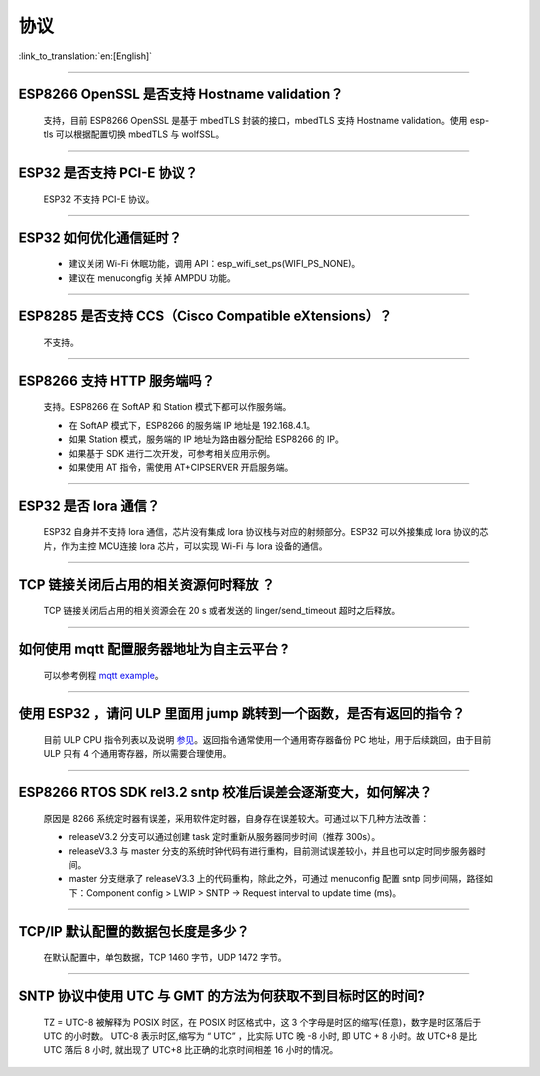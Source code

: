 协议
====

:link_to_translation:`en:[English]`

.. raw:: html

   <style>
   body {counter-reset: h2}
     h2 {counter-reset: h3}
     h2:before {counter-increment: h2; content: counter(h2) ". "}
     h3:before {counter-increment: h3; content: counter(h2) "." counter(h3) ". "}
     h2.nocount:before, h3.nocount:before, { content: ""; counter-increment: none }
   </style>

--------------


ESP8266 OpenSSL 是否⽀持 Hostname validation？
----------------------------------------------

  ⽀持，目前 ESP8266 OpenSSL 是基于 mbedTLS 封装的接口，mbedTLS 支持 Hostname validation。使用 esp-tls 可以根据配置切换 mbedTLS 与 wolfSSL。

--------------

ESP32 是否⽀持 PCI-E 协议？
---------------------------

  ESP32 不支持 PCI-E 协议。

--------------

ESP32 如何优化通信延时？
------------------------

  - 建议关闭 Wi-Fi 休眠功能，调用 API：esp\_wifi\_set\_ps(WIFI\_PS\_NONE)。
  - 建议在 menucongfig 关掉 AMPDU 功能。

--------------

ESP8285 是否⽀持 CCS（Cisco Compatible eXtensions）？
-----------------------------------------------------

  不支持。

--------------

ESP8266 ⽀持 HTTP 服务端吗？
----------------------------

  ⽀持。ESP8266 在 SoftAP 和 Station 模式下都可以作服务端。

  - 在 SoftAP 模式下，ESP8266 的服务端 IP 地址是 192.168.4.1。
  - 如果 Station 模式，服务端的 IP 地址为路由器分配给 ESP8266 的 IP。
  - 如果基于 SDK 进行⼆次开发，可参考相关应用示例。
  - 如果使⽤ AT 指令，需使⽤ AT+CIPSERVER 开启服务端。

--------------

ESP32 是否 lora 通信？
----------------------

  ESP32 自身并不支持 lora 通信，芯片没有集成 lora 协议栈与对应的射频部分。ESP32 可以外接集成 lora 协议的芯⽚，作为主控 MCU连接 lora 芯片，可以实现 Wi-Fi 与 lora 设备的通信。

--------------

TCP 链接关闭后占用的相关资源何时释放 ？
---------------------------------------

  TCP 链接关闭后占用的相关资源会在 20 s 或者发送的 linger/send\_timeout 超时之后释放。

--------------

如何使用 mqtt 配置服务器地址为自主云平台 ?
------------------------------------------

  可以参考例程 `mqtt example <https://github.com/espressif/esp-idf/tree/master/examples/protocols/mqtt>`_。

--------------

使用 ESP32 ，请问 ULP 里面用 jump 跳转到一个函数，是否有返回的指令？
--------------------------------------------------------------------

  目前 ULP CPU 指令列表以及说明 `参见 <https://docs.espressif.com/projects/esp-idf/en/latest/esp32/api-guides/ulp_instruction_set.html#add-add-to-register>`_。返回指令通常使用一个通用寄存器备份 PC 地址，用于后续跳回，由于目前 ULP 只有 4 个通用寄存器，所以需要合理使用。

--------------

ESP8266 RTOS SDK rel3.2 sntp 校准后误差会逐渐变大，如何解决？
-------------------------------------------------------------

  原因是 8266 系统定时器有误差，采用软件定时器，自身存在误差较大。可通过以下几种方法改善：

  - releaseV3.2 分支可以通过创建 task 定时重新从服务器同步时间（推荐 300s）。
  - releaseV3.3 与 master 分支的系统时钟代码有进行重构，目前测试误差较小，并且也可以定时同步服务器时间。
  - master 分支继承了 releaseV3.3 上的代码重构，除此之外，可通过 menuconfig 配置 sntp 同步间隔，路径如下：Component config > LWIP > SNTP -> Request interval to update time (ms)。

--------------

TCP/IP 默认配置的数据包长度是多少？
-----------------------------------

  在默认配置中，单包数据，TCP 1460 字节，UDP 1472 字节。

--------------

SNTP 协议中使用 UTC 与 GMT 的方法为何获取不到目标时区的时间?
-----------------------------------------------------------------

  TZ = UTC-8 被解释为 POSIX 时区，在 POSIX 时区格式中，这 3 个字母是时区的缩写(任意)，数字是时区落后于 UTC 的小时数。 
  UTC-8 表示时区,缩写为 “ UTC” ，比实际 UTC 晚 -8 小时, 即 UTC + 8 小时。故 UTC+8 是比 UTC 落后 8 小时, 就出现了 UTC+8 比正确的北京时间相差 16 小时的情况。
